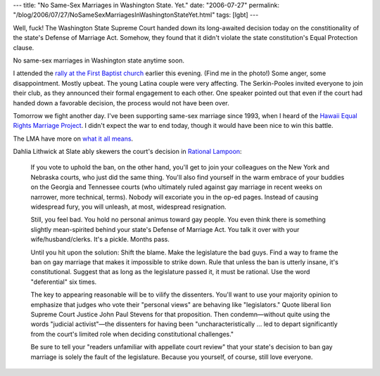 ---
title: "No Same-Sex Marriages in Washington State. Yet."
date: "2006-07-27"
permalink: "/blog/2006/07/27/NoSameSexMarriagesInWashingtonStateYet.html"
tags: [lgbt]
---



.. image:: https://img.getactivehub.com/an2/custom_images/erw/Seattle1st072606.jpg
    :alt: Same-Sex Marriage

Well, fuck! The Washington State Supreme Court handed down its long-awaited decision
today on the constitionality of the state's Defense of Marriage Act.
Somehow, they found that it didn't violate the state constitution's Equal
Protection clause.

No same-sex marriages in Washington state anytime soon.

I attended the `rally at the First Baptist church
<http://seattlepi.nwsource.com/local/279042_samesex27.html>`_
earlier this evening. (Find me in the photo!)
Some anger, some disappointment. Mostly upbeat.
The young Latina couple were very affecting.
The Serkin-Pooles invited everyone to join their club,
as they announced their formal engagement to each other.
One speaker pointed out that even if the court had handed down a favorable
decision, the process would not have been over.

Tomorrow we fight another day. I've been supporting same-sex marriage since
1993, when I heard of the `Hawaii Equal Rights Marriage Project
<http://www.qrd.org/qrd/orgs/HERMP/>`_. I didn't expect the war to end
today, though it would have been nice to win this battle.

The LMA have more on `what it all means
<http://www.lmaw.org/wacourtdecision.htm>`_.

Dahlia Lithwick at Slate ably skewers the court's decision in
`Rational Lampoon <http://www.slate.com/id/2146580/>`_:

    If you vote to uphold the ban, on the other hand, you'll get to join
    your colleagues on the New York and Nebraska courts, who just did the
    same thing. You'll also find yourself in the warm embrace of your
    buddies on the Georgia and Tennessee courts (who ultimately ruled
    against gay marriage in recent weeks on narrower, more technical,
    terms). Nobody will excoriate you in the op-ed pages. Instead of
    causing widespread fury, you will unleash, at most, widespread
    resignation.

    Still, you feel bad. You hold no personal animus toward gay people. You
    even think there is something slightly mean-spirited behind your
    state's Defense of Marriage Act. You talk it over with your
    wife/husband/clerks. It's a pickle. Months pass.

    Until you hit upon the solution: Shift the blame. Make the legislature
    the bad guys. Find a way to frame the ban on gay marriage that makes it
    impossible to strike down. Rule that unless the ban is utterly insane,
    it's constitutional. Suggest that as long as the legislature passed it,
    it must be rational. Use the word "deferential" six times.

    The key to appearing reasonable will be to vilify the dissenters.
    You'll want to use your majority opinion to emphasize that judges who
    vote their "personal views" are behaving like "legislators." Quote
    liberal lion Supreme Court Justice John Paul Stevens for that
    proposition. Then condemn—without quite using the words "judicial
    activist"—the dissenters for having been "uncharacteristically … led to
    depart significantly from the court's limited role when deciding
    constitutional challenges."

    Be sure to tell your "readers unfamiliar with appellate court review"
    that your state's decision to ban gay marriage is solely the fault of
    the legislature. Because you yourself, of course, still love everyone.

.. _permalink:
    /blog/2006/07/27/NoSameSexMarriagesInWashingtonStateYet.html
